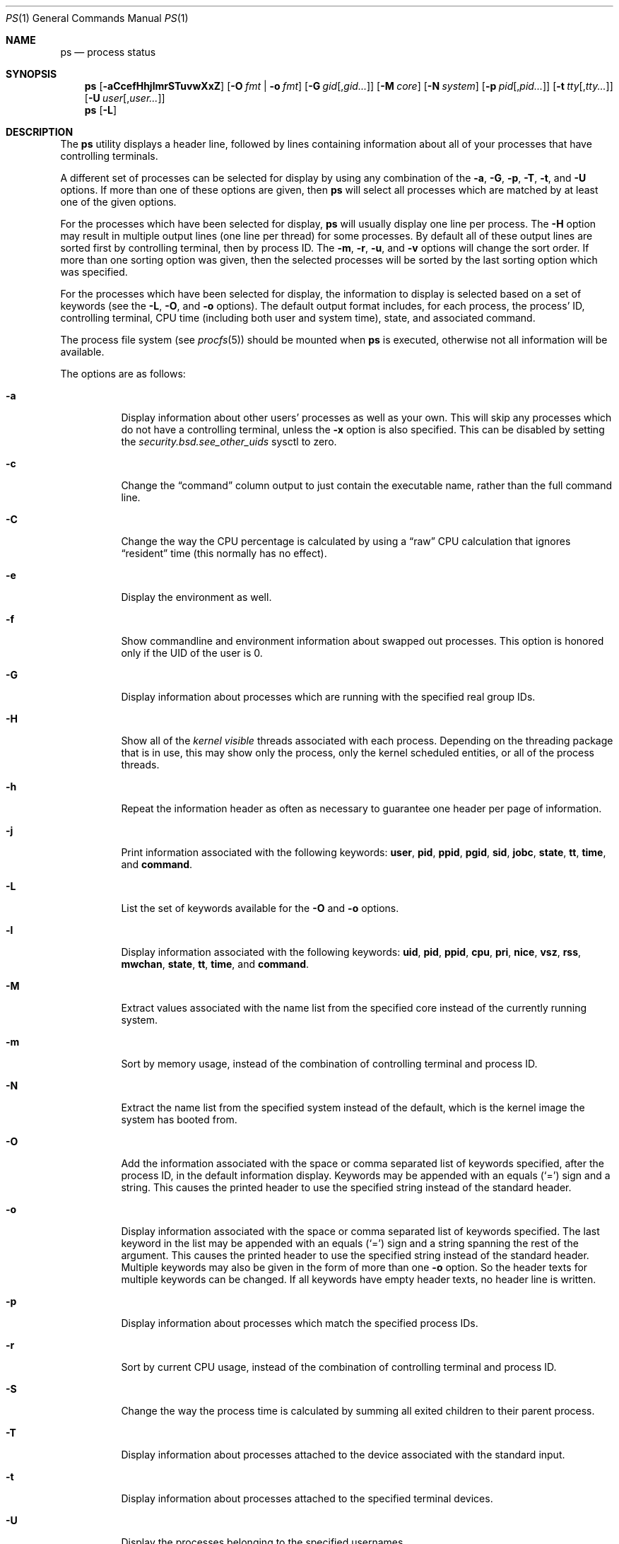 .\"-
.\" Copyright (c) 1980, 1990, 1991, 1993, 1994
.\"	The Regents of the University of California.  All rights reserved.
.\"
.\" Redistribution and use in source and binary forms, with or without
.\" modification, are permitted provided that the following conditions
.\" are met:
.\" 1. Redistributions of source code must retain the above copyright
.\"    notice, this list of conditions and the following disclaimer.
.\" 2. Redistributions in binary form must reproduce the above copyright
.\"    notice, this list of conditions and the following disclaimer in the
.\"    documentation and/or other materials provided with the distribution.
.\" 4. Neither the name of the University nor the names of its contributors
.\"    may be used to endorse or promote products derived from this software
.\"    without specific prior written permission.
.\"
.\" THIS SOFTWARE IS PROVIDED BY THE REGENTS AND CONTRIBUTORS ``AS IS'' AND
.\" ANY EXPRESS OR IMPLIED WARRANTIES, INCLUDING, BUT NOT LIMITED TO, THE
.\" IMPLIED WARRANTIES OF MERCHANTABILITY AND FITNESS FOR A PARTICULAR PURPOSE
.\" ARE DISCLAIMED.  IN NO EVENT SHALL THE REGENTS OR CONTRIBUTORS BE LIABLE
.\" FOR ANY DIRECT, INDIRECT, INCIDENTAL, SPECIAL, EXEMPLARY, OR CONSEQUENTIAL
.\" DAMAGES (INCLUDING, BUT NOT LIMITED TO, PROCUREMENT OF SUBSTITUTE GOODS
.\" OR SERVICES; LOSS OF USE, DATA, OR PROFITS; OR BUSINESS INTERRUPTION)
.\" HOWEVER CAUSED AND ON ANY THEORY OF LIABILITY, WHETHER IN CONTRACT, STRICT
.\" LIABILITY, OR TORT (INCLUDING NEGLIGENCE OR OTHERWISE) ARISING IN ANY WAY
.\" OUT OF THE USE OF THIS SOFTWARE, EVEN IF ADVISED OF THE POSSIBILITY OF
.\" SUCH DAMAGE.
.\"
.\"     @(#)ps.1	8.3 (Berkeley) 4/18/94
.\" $FreeBSD$
.\"
.Dd August 18, 2006
.Dt PS 1
.Os
.Sh NAME
.Nm ps
.Nd process status
.Sh SYNOPSIS
.Nm
.Op Fl aCcefHhjlmrSTuvwXxZ
.Op Fl O Ar fmt | Fl o Ar fmt
.Op Fl G Ar gid Ns Op , Ns Ar gid Ns Ar ...
.Op Fl M Ar core
.Op Fl N Ar system
.Op Fl p Ar pid Ns Op , Ns Ar pid Ns Ar ...
.Op Fl t Ar tty Ns Op , Ns Ar tty Ns Ar ...
.Op Fl U Ar user Ns Op , Ns Ar user Ns Ar ...
.Nm
.Op Fl L
.Sh DESCRIPTION
The
.Nm
utility
displays a header line, followed by lines containing information about
all of your
processes that have controlling terminals.
.Pp
A different set of processes can be selected for display by using any
combination of the
.Fl a , G , p , T , t ,
and
.Fl U
options.
If more than one of these options are given, then
.Nm
will select all processes which are matched by at least one of the
given options.
.Pp
For the processes which have been selected for display,
.Nm
will usually display one line per process.
The
.Fl H
option may result in multiple output lines (one line per thread) for
some processes.
By default all of these output lines are sorted first by controlling
terminal, then by process ID.
The
.Fl m , r , u ,
and
.Fl v
options will change the sort order.
If more than one sorting option was given, then the selected processes
will be sorted by the last sorting option which was specified.
.Pp
For the processes which have been selected for display, the information
to display is selected based on a set of keywords (see the
.Fl L , O ,
and
.Fl o
options).
The default output format includes, for each process, the process' ID,
controlling terminal, CPU time (including both user and system time),
state, and associated command.
.Pp
The process file system (see
.Xr procfs 5 )
should be mounted when
.Nm
is executed, otherwise not all information will be available.
.Pp
The options are as follows:
.Bl -tag -width indent
.It Fl a
Display information about other users' processes as well as your own.
This will skip any processes which do not have a controlling terminal,
unless the
.Fl x
option is also specified.
This can be disabled by setting the
.Va security.bsd.see_other_uids
sysctl to zero.
.It Fl c
Change the
.Dq command
column output to just contain the executable name,
rather than the full command line.
.It Fl C
Change the way the CPU percentage is calculated by using a
.Dq raw
CPU calculation that ignores
.Dq resident
time (this normally has
no effect).
.It Fl e
Display the environment as well.
.It Fl f
Show commandline and environment information about swapped out processes.
This option is honored only if the UID of the user is 0.
.It Fl G
Display information about processes which are running with the specified
real group IDs.
.It Fl H
Show all of the
.Em kernel visible
threads associated with each process.
Depending on the threading package that
is in use, this may show only the process, only the kernel scheduled entities,
or all of the process threads.
.It Fl h
Repeat the information header as often as necessary to guarantee one
header per page of information.
.It Fl j
Print information associated with the following keywords:
.Cm user , pid , ppid , pgid , sid , jobc , state , tt , time ,
and
.Cm command .
.It Fl L
List the set of keywords available for the
.Fl O
and
.Fl o
options.
.It Fl l
Display information associated with the following keywords:
.Cm uid , pid , ppid , cpu , pri , nice , vsz , rss , mwchan , state ,
.Cm tt , time ,
and
.Cm command .
.It Fl M
Extract values associated with the name list from the specified core
instead of the currently running system.
.It Fl m
Sort by memory usage, instead of the combination of controlling
terminal and process ID.
.It Fl N
Extract the name list from the specified system instead of the default,
which is the kernel image the system has booted from.
.It Fl O
Add the information associated with the space or comma separated list
of keywords specified, after the process ID,
in the default information
display.
Keywords may be appended with an equals
.Pq Ql =
sign and a string.
This causes the printed header to use the specified string instead of
the standard header.
.It Fl o
Display information associated with the space or comma separated
list of keywords specified.
The last keyword in the list may be appended with an equals
.Pq Ql =
sign and a string spanning the rest of the argument.
This causes the printed header to use the specified string instead of
the standard header.
Multiple keywords may also be given in the form of more than one
.Fl o
option.
So the header texts for multiple keywords can be changed.
If all keywords have empty header texts, no header line is written.
.It Fl p
Display information about processes which match the specified process IDs.
.It Fl r
Sort by current CPU usage, instead of the combination of controlling
terminal and process ID.
.It Fl S
Change the way the process time is calculated by summing all exited
children to their parent process.
.It Fl T
Display information about processes attached to the device associated
with the standard input.
.It Fl t
Display information about processes attached to the specified terminal
devices.
.It Fl U
Display the processes belonging to the specified usernames.
.It Fl u
Display information associated with the following keywords:
.Cm user , pid , %cpu , %mem , vsz , rss , tt , state , start , time ,
and
.Cm command .
The
.Fl u
option implies the
.Fl r
option.
.It Fl v
Display information associated with the following keywords:
.Cm pid , state , time , sl , re , pagein , vsz , rss , lim , tsiz ,
.Cm %cpu , %mem ,
and
.Cm command .
The
.Fl v
option implies the
.Fl m
option.
.It Fl w
Use 132 columns to display information, instead of the default which
is your window size.
If the
.Fl w
option is specified more than once,
.Nm
will use as many columns as necessary without regard for your window size.
.It Fl X
When displaying processes matched by other options, skip any processes
which do not have a controlling terminal.
.It Fl x
When displaying processes matched by other options, include processes
which do not have a controlling terminal.
This is the opposite of the
.Fl X
option.
If both
.Fl X
and
.Fl x
are specified in the same command, then
.Nm
will use the one which was specified last.
.It Fl Z
Add
.Xr mac 4
label to the list of keywords for which
.Nm
will display information.
.El
.Pp
A complete list of the available keywords are listed below.
Some of these keywords are further specified as follows:
.Bl -tag -width lockname
.It Cm %cpu
The CPU utilization of the process; this is a decaying average over up to
a minute of previous (real) time.
Since the time base over which this is computed varies (since processes may
be very young) it is possible for the sum of all
.Cm %cpu
fields to exceed 100%.
.It Cm %mem
The percentage of real memory used by this process.
.It Cm flags
The flags associated with the process as in
the include file
.In sys/proc.h :
.Bl -column P_STOPPED_SINGLE 0x4000000
.It Dv "P_ADVLOCK" Ta No "0x00001	Process may hold a POSIX advisory lock"
.It Dv "P_CONTROLT" Ta No "0x00002	Has a controlling terminal"
.It Dv "P_KTHREAD" Ta No "0x00004	Kernel thread"
.It Dv "P_NOLOAD" Ta No "0x00008	Ignore during load avg calculations"
.It Dv "P_PPWAIT" Ta No "0x00010	Parent is waiting for child to exec/exit"
.It Dv "P_PROFIL" Ta No "0x00020	Has started profiling"
.It Dv "P_STOPPROF" Ta No "0x00040	Has thread in requesting to stop prof"
.It Dv "P_SUGID" Ta No "0x00100		Had set id privileges since last exec"
.It Dv "P_SYSTEM" Ta No "0x00200	System proc: no sigs, stats or swapping"
.It Dv "P_SINGLE_EXIT" Ta No "0x00400	Threads suspending should exit, not wait"
.It Dv "P_TRACED" Ta No "0x00800	Debugged process being traced"
.It Dv "P_WAITED" Ta No "0x01000	Someone is waiting for us"
.It Dv "P_WEXIT" Ta No "0x02000		Working on exiting"
.It Dv "P_EXEC" Ta No "0x04000		Process called exec"
.It Dv "P_SA" Ta No "0x08000		Using scheduler activations"
.It Dv "P_CONTINUED" Ta No "0x10000	Proc has continued from a stopped state"
.It Dv "P_STOPPED_SIG" Ta No "0x20000	Stopped due to SIGSTOP/SIGTSTP"
.It Dv "P_STOPPED_TRACE" Ta No "0x40000	Stopped because of tracing"
.It Dv "P_STOPPED_SINGLE" Ta No "0x80000	Only one thread can continue"
.It Dv "P_PROTECTED" Ta No "0x100000	Do not kill on memory overcommit"
.It Dv "P_SIGEVENT" Ta No "0x200000	Process pending signals changed"
.It Dv "P_JAILED" Ta No "0x1000000	Process is in jail"
.It Dv "P_INEXEC" Ta No "0x4000000	Process is in execve()"
.El
.It Cm label
The MAC label of the process.
.It Cm lim
The soft limit on memory used, specified via a call to
.Xr setrlimit 2 .
.It Cm lstart
The exact time the command started, using the
.Ql %c
format described in
.Xr strftime 3 .
.It Cm lockname
The name of the lock that the process is currently blocked on.
If the name is invalid or unknown, then
.Dq ???\&
is displayed.
.It Cm logname
The login name associated with the session the process is in (see
.Xr getlogin 2 ) .
.It Cm mwchan
The event name if the process is blocked normally, or the lock name if
the process is blocked on a lock.
See the wchan and lockname keywords
for details.
.It Cm nice
The process scheduling increment (see
.Xr setpriority 2 ) .
.It Cm rss
the real memory (resident set) size of the process (in 1024 byte units).
.It Cm start
The time the command started.
If the command started less than 24 hours ago, the start time is
displayed using the
.Dq Li %l:ps.1p
format described in
.Xr strftime 3 .
If the command started less than 7 days ago, the start time is
displayed using the
.Dq Li %a6.15p
format.
Otherwise, the start time is displayed using the
.Dq Li %e%b%y
format.
.It Cm state
The state is given by a sequence of characters, for example,
.Dq Li RWNA .
The first character indicates the run state of the process:
.Pp
.Bl -tag -width indent -compact
.It Li D
Marks a process in disk (or other short term, uninterruptible) wait.
.It Li I
Marks a process that is idle (sleeping for longer than about 20 seconds).
.It Li L
Marks a process that is waiting to acquire a lock.
.It Li R
Marks a runnable process.
.It Li S
Marks a process that is sleeping for less than about 20 seconds.
.It Li T
Marks a stopped process.
.It Li W
Marks an idle interrupt thread.
.It Li Z
Marks a dead process (a
.Dq zombie ) .
.El
.Pp
Additional characters after these, if any, indicate additional state
information:
.Pp
.Bl -tag -width indent -compact
.It Li +
The process is in the foreground process group of its control terminal.
.It Li <
The process has raised CPU scheduling priority.
.It Li E
The process is trying to exit.
.It Li J
Marks a process which is in
.Xr jail 2 .
The hostname of the prison can be found in
.Pa /proc/ Ns Ao Ar pid Ac Ns Pa /status .
.It Li L
The process has pages locked in core (for example, for raw
.Tn I/O ) .
.It Li N
The process has reduced CPU scheduling priority (see
.Xr setpriority 2 ) .
.It Li s
The process is a session leader.
.It Li V
The process is suspended during a
.Xr vfork 2 .
.It Li W
The process is swapped out.
.It Li X
The process is being traced or debugged.
.El
.It Cm tt
An abbreviation for the pathname of the controlling terminal, if any.
The abbreviation consists of the three letters following
.Pa /dev/tty ,
or, for the console,
.Dq Li con .
This is followed by a
.Ql -
if the process can no longer reach that
controlling terminal (i.e., it has been revoked).
.It Cm wchan
The event (an address in the system) on which a process waits.
When printed numerically, the initial part of the address is
trimmed off and the result is printed in hex, for example, 0x80324000 prints
as 324000.
.El
.Pp
When printing using the command keyword, a process that has exited and
has a parent that has not yet waited for the process (in other words, a zombie)
is listed as
.Dq Li <defunct> ,
and a process which is blocked while trying
to exit is listed as
.Dq Li <exiting> .
If the arguments cannot be located (usually because it has not been set, as is
the case of system processes and/or kernel threads) the command name is printed
within square brackets.
The
.Nm
utility first tries to obtain the arguments cached by the kernel (if they were
shorter than the value of the
.Va kern.ps_arg_cache_limit
sysctl).
The process can change the arguments shown with
.Xr setproctitle 3 .
Otherwise,
.Nm
makes an educated guess as to the file name and arguments given when the
process was created by examining memory or the swap area.
The method is inherently somewhat unreliable and in any event a process
is entitled to destroy this information.
The ucomm (accounting) keyword can, however, be depended on.
If the arguments are unavailable or do not agree with the ucomm keyword,
the value for the ucomm keyword is appended to the arguments in parentheses.
.Sh KEYWORDS
The following is a complete list of the available keywords and their
meanings.
Several of them have aliases (keywords which are synonyms).
.Pp
.Bl -tag -width ".Cm sigignore" -compact
.It Cm %cpu
percentage CPU usage (alias
.Cm pcpu )
.It Cm %mem
percentage memory usage (alias
.Cm pmem )
.It Cm acflag
accounting flag (alias
.Cm acflg )
.It Cm args
command and arguments
.It Cm comm
command
.It Cm command
command and arguments
.It Cm cpu
short-term CPU usage factor (for scheduling)
.It Cm etime
elapsed running time
.It Cm flags
the process flags, in hexadecimal (alias
.Cm f )
.It Cm inblk
total blocks read (alias
.Cm inblock )
.It Cm jid
jail ID
.It Cm jobc
job control count
.It Cm ktrace
tracing flags
.It Cm label
MAC label
.It Cm lim
memoryuse limit
.It Cm lockname
lock currently blocked on (as a symbolic name)
.It Cm logname
login name of user who started the session
.It Cm lstart
time started
.It Cm majflt
total page faults
.It Cm minflt
total page reclaims
.It Cm msgrcv
total messages received (reads from pipes/sockets)
.It Cm msgsnd
total messages sent (writes on pipes/sockets)
.It Cm mwchan
wait channel or lock currently blocked on
.It Cm nice
nice value (alias
.Cm ni )
.It Cm nivcsw
total involuntary context switches
.It Cm nsigs
total signals taken (alias
.Cm nsignals )
.It Cm nswap
total swaps in/out
.It Cm nvcsw
total voluntary context switches
.It Cm nwchan
wait channel (as an address)
.It Cm oublk
total blocks written (alias
.Cm oublock )
.It Cm paddr
swap address
.It Cm pagein
pageins (same as majflt)
.It Cm pgid
process group number
.It Cm pid
process ID
.It Cm poip
pageouts in progress
.It Cm ppid
parent process ID
.It Cm pri
scheduling priority
.It Cm re
core residency time (in seconds; 127 = infinity)
.It Cm rgid
real group ID
.It Cm rgroup
group name (from rgid)
.It Cm rlink
reverse link on run queue, or 0
.It Cm rss
resident set size
.It Cm rtprio
realtime priority (101 = not a realtime process)
.It Cm ruid
real user ID
.It Cm ruser
user name (from ruid)
.It Cm sid
session ID
.It Cm sig
pending signals (alias
.Cm pending )
.It Cm sigcatch
caught signals (alias
.Cm caught )
.It Cm sigignore
ignored signals (alias
.Cm ignored )
.It Cm sigmask
blocked signals (alias
.Cm blocked )
.It Cm sl
sleep time (in seconds; 127 = infinity)
.It Cm start
time started
.It Cm state
symbolic process state (alias
.Cm stat )
.It Cm svgid
saved gid from a setgid executable
.It Cm svuid
saved UID from a setuid executable
.It Cm tdev
control terminal device number
.It Cm time
accumulated CPU time, user + system (alias
.Cm cputime )
.It Cm tpgid
control terminal process group ID
.\".It Cm trss
.\"text resident set size (in Kbytes)
.It Cm tsid
control terminal session ID
.It Cm tsiz
text size (in Kbytes)
.It Cm tt
control terminal name (two letter abbreviation)
.It Cm tty
full name of control terminal
.It Cm uprocp
process pointer
.It Cm ucomm
name to be used for accounting
.It Cm uid
effective user ID
.It Cm upr
scheduling priority on return from system call (alias
.Cm usrpri )
.It Cm user
user name (from UID)
.It Cm vsz
virtual size in Kbytes (alias
.Cm vsize )
.It Cm wchan
wait channel (as a symbolic name)
.It Cm xstat
exit or stop status (valid only for stopped or zombie process)
.El
.Sh ENVIRONMENT
The following environment variables affect the execution of
.Nm :
.Bl -tag -width ".Ev COLUMNS"
.It Ev COLUMNS
If set, specifies the user's preferred output width in column positions.
By default,
.Nm
attempts to automatically determine the terminal width.
.El
.Sh FILES
.Bl -tag -width ".Pa /boot/kernel/kernel" -compact
.It Pa /boot/kernel/kernel
default system namelist
.It Pa /proc
the mount point of
.Xr procfs 5
.El
.Sh SEE ALSO
.Xr kill 1 ,
.Xr pgrep 1 ,
.Xr pkill 1 ,
.Xr w 1 ,
.Xr kvm 3 ,
.Xr strftime 3 ,
.Xr mac 4 ,
.Xr procfs 5 ,
.Xr pstat 8 ,
.Xr sysctl 8 ,
.Xr mutex 9
.Sh STANDARDS
For historical reasons, the
.Nm
utility under
.Fx
supports a different set of options from what is described by
.St -p1003.2 ,
and what is supported on
.No non- Ns Bx
operating systems.
.Sh HISTORY
The
.Nm
command appeared in
.At v4 .
.Sh BUGS
Since
.Nm
cannot run faster than the system and is run as any other scheduled
process, the information it displays can never be exact.
.Pp
The
.Nm
utility does not correctly display argument lists containing multibyte
characters.
